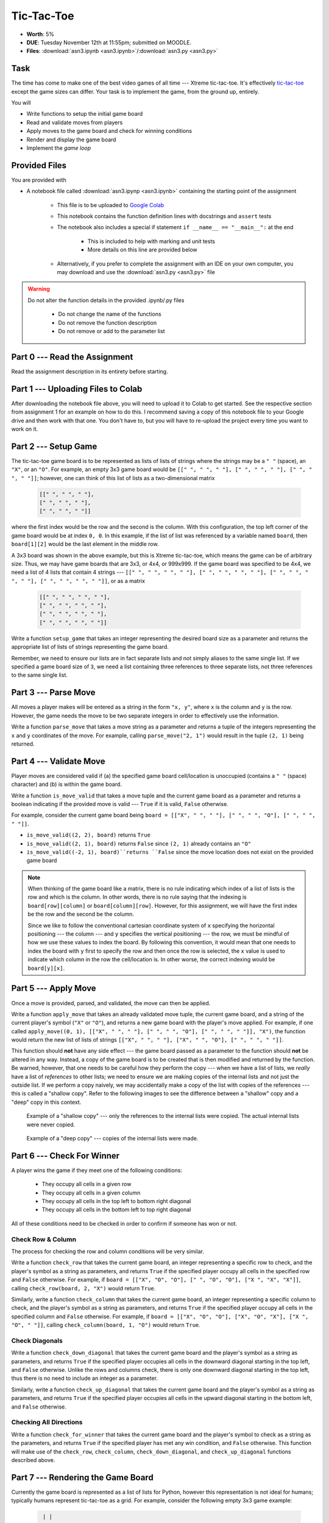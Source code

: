 ***********
Tic-Tac-Toe
***********

* **Worth**: 5%
* **DUE**: Tuesday November 12th at 11:55pm; submitted on MOODLE.
* **Files**: :download:`asn3.ipynb <asn3.ipynb>`/:download:`asn3.py <asn3.py>`


Task
====

The time has come to make one of the best video games of all time --- Xtreme tic-tac-toe. It's effectively
`tic-tac-toe <https://en.wikipedia.org/wiki/Tic-tac-toe>`_ except the game sizes can differ. Your task is to implement
the game, from the ground up, entirely.

You will

* Write functions to setup the initial game board
* Read and validate moves from players
* Apply moves to the game board and check for winning conditions
* Render and display the game board
* Implement the *game loop*


Provided Files
==============

You are provided with

* A notebook file called :download:`asn3.ipynp <asn3.ipynb>` containing the starting point of the assignment

    * This file is to be uploaded to `Google Colab <https://colab.research.google.com/>`_
    * This notebook contains the function definition lines with docstrings and ``assert`` tests
    * The notebook also includes a special if statement ``if __name__ == "__main__":`` at the end

        * This is included to help with marking and unit tests
        * More details on this line are provided below

    * Alternatively, if you prefer to complete the assignment with an IDE on your own computer, you may download and use the :download:`asn3.py <asn3.py>` file


.. warning::

    Do not alter the function details in the provided .ipynb/.py files

        * Do not change the name of the functions
        * Do not remove the function description
        * Do not remove or add to the parameter list


Part 0 --- Read the Assignment
==============================

Read the assignment description in its entirety before starting.

Part 1 --- Uploading Files to Colab
===================================

After downloading the notebook file above, you will need to upload it to Colab to get started. See the respective
section from assignment 1 for an example on how to do this. I recommend saving a copy of this notebook file to your
Google drive and then work with that one. You don't have to, but you will have to re-upload the project every time you
want to work on it.


Part 2 --- Setup Game
=====================

The tic-tac-toe game board is to be represented as lists of lists of strings where the strings may be a ``" "`` (space),
an ``"X"``, or an ``"O"``. For example, an empty 3x3 game board would be
``[[" ", " ", " "], [" ", " ", " "], [" ", " ", " "]]``; however, one can think of this list of lists as a
two-dimensional matrix

    .. code-block:: text

        [[" ", " ", " "],
        [" ", " ", " "],
        [" ", " ", " "]]

where the first index would be the row and the second is the column. With this configuration, the top left corner of the
game board would be at index ``0, 0``. In this example, if the list of list was referenced by a variable named
``board``, then ``board[1][2]`` would be the last element in the middle row.

A 3x3 board was shown in the above example, but this is Xtreme tic-tac-toe, which means the game can be of arbitrary
size. Thus, we may have game boards that are 3x3, or 4x4, or 999x999. If the game board was specified to be 4x4, we need
a list of 4 lists that contain 4 strings ---
``[[" ", " ", " ", " "], [" ", " ", " ", " "], [" ", " ", " ", " "], [" ", " ", " ", " "]]``, or as a matrix

    .. code-block:: text

        [[" ", " ", " ", " "],
        [" ", " ", " ", " "],
        [" ", " ", " ", " "],
        [" ", " ", " ", " "]]


Write a function ``setup_game`` that takes an integer representing the desired board size as a parameter and returns the
appropriate list of lists of strings representing the game board.

Remember, we need to ensure our lists are in fact separate lists and not simply aliases to the same single list. If we
specified a game board size of ``3``, we need a list containing three references to three separate lists, not three
references to the same single list.


Part 3 --- Parse Move
=====================

All moves a player makes will be entered as a string in the form ``"x, y"``, where ``x`` is the column and ``y`` is the
row. However, the game needs the move to be two separate integers in order to effectively use the information.

Write a function ``parse_move`` that takes a move string as a parameter and returns a tuple of the integers representing
the ``x`` and ``y`` coordinates of the move. For example, calling ``parse_move("2, 1")`` would result in the tuple
``(2, 1)`` being returned.


Part 4 --- Validate Move
========================

Player moves are considered valid if (a) the specified game board cell/location is unoccupied (contains a ``" "``
(space) character) and (b) is within the game board.

Write a function ``is_move_valid`` that takes a move tuple and the current game board as a parameter and returns a
boolean indicating if the provided move is valid --- ``True`` if it is valid, ``False`` otherwise.

For example, consider the current game board being ``board = [["X", " ", " "], [" ", " ", "O"], [" ", " ", " "]]``.

* ``is_move_valid((2, 2), board)`` returns ``True``
* ``is_move_valid((2, 1), board)`` returns ``False`` since ``(2, 1)`` already contains an ``"O"``
* ``is_move_valid((-2, 1), board)``returns ``False`` since the move location does not exist on the provided game board


.. note::

    When thinking of the game board like a matrix, there is no rule indicating which index of a list of lists is the row
    and which is the column. In other words, there is no rule saying that the indexing is ``board[row][column]`` or
    ``board[column][row]``. However, for this assignment, we will have the first index be the row and the second be the
    column.

    Since we like to follow the conventional cartesian coordinate system of ``x`` specifying the horizontal positioning
    --- the column --- and ``y`` specifies the vertical positioning --- the row, we must be mindful of how we use these
    values to index the board. By following this convention, it would mean that one needs to index the board with ``y``
    first to specify the row and then once the row is selected, the ``x`` value is used to indicate which column in the
    row the cell/location is. In other worse, the correct indexing would be ``board[y][x]``.


Part 5 --- Apply Move
=====================

Once a move is provided, parsed, and validated, the move can then be applied.

Write a function ``apply_move`` that takes an already validated move tuple, the current game board, and a string of the
current player's symbol (``"X"`` or ``"O"``), and returns a new game board with the player's move applied. For example,
if one called ``apply_move((0, 1), [["X", " ", " "], [" ", " ", "O"], [" ", " ", " "]], "X")``, the function would
return the new list of lists of strings ``[["X", " ", " "], ["X", " ", "O"], [" ", " ", " "]]``.

This function should **not** have any side effect --- the game board passed as a parameter to the function should
**not** be altered in any way. Instead, a copy of the game board is to be created that is then modified and returned by
the function. Be warned, however, that one needs to be careful how they perform the copy --- when we have a list of
lists, we *really* have a list of *references* to other lists; we need to ensure we are making copies of the internal
lists and not just the outside list. If we perform a copy naively, we may accidentally make a copy of the list with
copies of the references --- this is called a "shallow copy". Refer to the following images to see the difference
between a "shallow" copy and a "deep" copy in this context.

.. figure:: shallow_copy.png

    Example of a "shallow copy" --- only the references to the internal lists were copied. The actual internal lists
    were never copied.

.. figure:: deep_copy.png

    Example of a "deep copy" --- copies of the internal lists were made.


Part 6 --- Check For Winner
===========================

A player wins the game if they meet one of the following conditions:

    * They occupy all cells in a given row
    * They occupy all cells in a given column
    * They occupy all cells in the top left to bottom right diagonal
    * They occupy all cells in the bottom left to top right diagonal

All of these conditions need to be checked in order to confirm if someone has won or not.


Check Row & Column
------------------

The process for checking the row and column conditions will be very similar.

Write a function ``check_row`` that takes the current game board, an integer representing a specific row to check, and
the player's symbol as a string as parameters, and returns ``True`` if the specified player occupy all cells in the
specified row and ``False`` otherwise. For example, if ``board = [["X", "O", "O"], [" ", "O", "O"], ["X ", "X", "X"]]``,
calling ``check_row(board, 2, "X")`` would return ``True``.

Similarly, write a function ``check_column`` that takes the current game board, an integer representing a specific
column to check, and the player's symbol as a string as parameters, and returns ``True`` if the specified player occupy
all cells in the specified column and ``False`` otherwise. For example, if
``board = [["X", "O", "O"], ["X", "O", "X"], ["X ", "O", " "]]``, calling ``check_column(board, 1, "O")`` would return
``True``.


Check Diagonals
---------------

Write a function ``check_down_diagonal`` that takes the current game board and the player's symbol as a string as
parameters, and returns ``True`` if the specified player occupies all cells in the downward diagonal starting in the top
left, and ``False`` otherwise. Unlike the rows and columns check, there is only one downward diagonal starting in the
top left, thus there is no need to include an integer as a parameter.

Similarly, write a function ``check_up_diagonal`` that takes the current game board and the player's symbol as a string
as parameters, and returns ``True`` if the specified player occupies all cells in the upward diagonal starting in the
bottom left, and ``False`` otherwise.


Checking All Directions
-----------------------

Write a function ``check_for_winner`` that takes the current game board and the player's symbol to check as a string as
the parameters, and returns ``True`` if the specified player has met any win condition, and ``False`` otherwise. This
function will make use of the ``check_row``, ``check_column``, ``check_down_diagonal``, and ``check_up_diagonal``
functions described above.


Part 7 --- Rendering the Game Board
===================================

Currently the game board is represented as a list of lists for Python, however this representation is not ideal for
humans; typically humans represent tic-tac-toe as a grid. For example, consider the following empty 3x3 game example:

    .. code-block:: text

         | |
        -+-+-
         | |
        -+-+-
         | |


In the above example, since it is an empty board, each cell is an empty space and the cells are seperated by horizontal
(``-``) or vertical (``|``) lines. Intersecting lines are drawn as plus signs (``+``).

Below is an example of a game board with player moves applied:

    .. code-block:: text

        X|O|O
        -+-+-
         |X|
        -+-+-
        X| |O


The above example shows how player symbols (``"X"`` or ``"O"``) are to be displayed in the game board.

A function needs to be written that will take the encoding of the game board as a list of lists of strings and return a
human friendly string that can be displayed.

Write a function ``render_board`` that takes the current game board as a parameter and returns a string representing the
entire board. This function will include all horizontal (``-``) and vertical (``|``) lines in addition to the
intersecting symbol (``+``).

Given ``board = [["X", " ", " "], [" ", " ", "O"], [" ", " ", " "]]``, calling ``render_board(board)`` would return the
the following string ``"X| | \n-+-+-\n | |O\n-+-+-\n | | \n"``, which would be printed out as the following:

    .. code-block:: text

        X| |
        -+-+-
         | |O
        -+-+-
         | |


Before starting to write the function, consider the complexity of what is required. The whole board has many cells, each
cell will have different symbols, and further, each cell has different separation symbols.

If, on the other hand, it were possible to break the problem down such that there was a mechanism to render a whole row,
then the complexity in ``render_board`` feels much lower --- no need to think of the details of rendering the individual
cells, just render rows with horizontal lines between them.


Render Row
----------

Write a function ``render_row`` that takes the current game board and a specific y/row value as parameters and returns
the string representation of the specified row. This function will include the vertical lines (``|``) within the string
being returned along with a new line character at the end.

Below are examples of using the function with ``board = [["X", " ", " "], [" ", " ", "O"], [" ", " ", " "]]``

* ``render_row(board, 0)`` returns the string ``"X| | \n"``
* ``render_row(board, 1)`` returns the string ``" | |O\n"``
* ``render_row(board, 2)`` returns the string ``" | | \n"``

Once again, however, one may feel that the complexity of rendering a whole row to still be rather complex. Instead, if
a function to render individual cells existed, then that portion of the rendering can be offloaded.


Render Cell
-----------

Write a function ``render_cell`` that takes the current game board and the x/column and y/row coordinate of the cell
from the game board to be rendered. This function will return a string of the contents of the specified cell. This
function will only include the cell contents in the string and not any horizontal (``-``) or vertical  (``|``) lines.

Below are examples of using the function with ``board = [["X", " ", " "], [" ", " ", "O"], [" ", " ", " "]]``

* ``render_cell(board, 0, 0)`` returns the string ``"X"``
* ``render_cell(board, 2, 1)`` returns the string ``"O"``
* ``render_cell(board, 0, 2)`` returns the string ``" "``


Putting it together
-------------------

Once both ``render_row`` and ``render_cell`` are complete, write the ``render_board`` function described above. This
function will make use of ``render_row``, which in turn will make use of ``render_cell``.


Part 8 --- Putting it Together
==============================

The main game loop is now needed. More accurately, we need the setup for a game, the game loop, and the displaying of
the final result. Fortunately, with all the core functionality already written, much of this is just a matter of putting
things together.

The setup is fairly straight forward:

    * Prompt the user for the game size
    * Create the game board with the specified size
    * Setup some bookkeeping variables

        * Move counters
        * Current player symbol
        * A flag for if the game is over


The game loop is going to do much of the work. It needs to:

    * Run while no one has won yet and there are still valid moves left
    * Set the current player symbol
    * Render and display the board
    * Display the current move counter
    * Prompt the user for a move until they provide a valid move
    * Apply the move to the board
    * Increase the move counter
    * Check for a winner


Once the game ends, final details need to be displayed to the players. This will include:

    * The final game board
    * Say who won the game and in how many moves *or* state that it's a cat's game (which means no one won)


Some additional things to note about Xtreme tic-tac-toe:

   * X always goes first
   * The game can end in a draw if there are no more valid moves available (this is called a "cat's game")
   * X will always win a game that's smaller than 3x3 (think about why that is)


Below is some pseudocode that you may find helpful. For the most part, it is just restating the above points. The first
line of code, the ``if`` statement, is not actual pseudocode and is something you need in your code. It is required for
our marking and basically means that the code within the block will only run if we are directly running this script. For
example, if one were to ``import`` your code into another script (which is done for marking), Python would try to run
all the code within the imported script. By having this line of code, it says to not bother running the block unless the
script was ran directly.

.. code-block:: text

    # Not actual pseudocode --- makes it so the import
    # from the unit tests do not break things
    if __name__ == "__main__":
        # Setup code
        Get the game size
        Create a game board of the size
        Initialize a move counter
        Set current player symbol
        Set game over flag to false

        # Game loop
        while the game is not over
            Set current player symbol
            Render and display the game board and move counter
            Read input from the user until valid input is entered
            Apply the move to the game board
            Increment move counter
            Check if player has won

        # Game ending part
        Render and display the game board
        Print out which player won and in how many moves or if no one won


Below is an example of a full game with player ``"X"`` winning. Notice that player ``"X"`` entered an invalid move for
their first move.

.. code-block:: text

    Game Board Size: 3
     | |
    -+-+-
     | |
    -+-+-
     | |

    Move Counter: 0
    X's move (x, y): 1, 3
    INVALID MOVE --- TRY AGAIN.
    X's move (x, y): 0, 2
     | |
    -+-+-
     | |
    -+-+-
    X| |

    Move Counter: 1
    O's move (x, y): 1,1
     | |
    -+-+-
     |O|
    -+-+-
    X| |

    Move Counter: 2
    X's move (x, y): 0,1
     | |
    -+-+-
    X|O|
    -+-+-
    X| |

    Move Counter: 3
    O's move (x, y): 1,0
     |O|
    -+-+-
    X|O|
    -+-+-
    X| |

    Move Counter: 4
    X's move (x, y): 0,0
    X|O|
    -+-+-
    X|O|
    -+-+-
    X| |

    Player X won in 5 moves.


Remember, it is possible for a draw. For example, if on a 3x3 board, all 9 cells were occupied and no one has met any
win condition, then the game is a draw, which is often called a "cat's game" in tic-tac-toe. Below is an example of the
end of a game with a draw.

.. code-block:: text

    X|O|O
    -+-+-
    O|X|
    -+-+-
    X|X|O

    Move Counter: 8
    X's move (x, y): 2,1
    X|O|O
    -+-+-
    O|X|X
    -+-+-
    X|X|O

    Cat's game; no one wins.


Part 9 --- Testing
==================

To help ensure that your program is correct, run the provided assertion tests. Each function is followed by a series of
commented out assertion tests that will help you test your code. When you are ready to test your functions, simply make
them not comments (remove the ``#``) to include them in your running program. There is no guarantee that if your code
passes all the tests that you will be correct, but it certainly helps provide peace of mind that things are working as
they should.

There are no assertion tests for the final game loop, so you will need to run the game in order to get a sense of if it
is working or not. When testing by playing, actively try to break the game.

Realistically you should have been running tests after you complete each of the above parts, but this part is here to
remind you. Remember, we are lucky that we get to test our solutions for correctness ourselves; you don't need to wait
for the marker to return your assignment before you have an idea of if it works correctly.


Some Hints
==========

* Work on one function at a time
* Get each function working perfectly before you go on to the next one
* Test each function as you write it

    * This is a really nice thing about programming; you can call your functions and see what result gets returned
    * Mentally test before you even write --- what does this function do? What problem is it solving?

* If you need help, ask

    * Drop by office hours


Some Marking Details
====================

.. warning::
    Just because your program produces the correct output, that does not necessarily mean that you will get perfect, or
    even that your program is correct.

Below is a list of both *quantitative* and *qualitative* things we will look for:

* Correctness?
* Did you follow instructions?
* Comments?
* Variable Names?
* Style?
* Did you do just weird things that make no sense?


What to Submit to Moodle
========================

* Make sure your **NAME** and **STUDENT NUMBER** appear in a comment at the top of the program
* Submit your version of ``asn3.py`` to Moodle

    * Do **not** submit the .ipynb file
    * To get the ``asn3.py`` file from Colab, see the example image in Assignment 1


.. warning::

    Verify that your submission to Moodle worked. If you submit incorrectly, you will get a 0.


Assignment FAQ
==============

* :doc:`See the general FAQ </assignments/faq>`